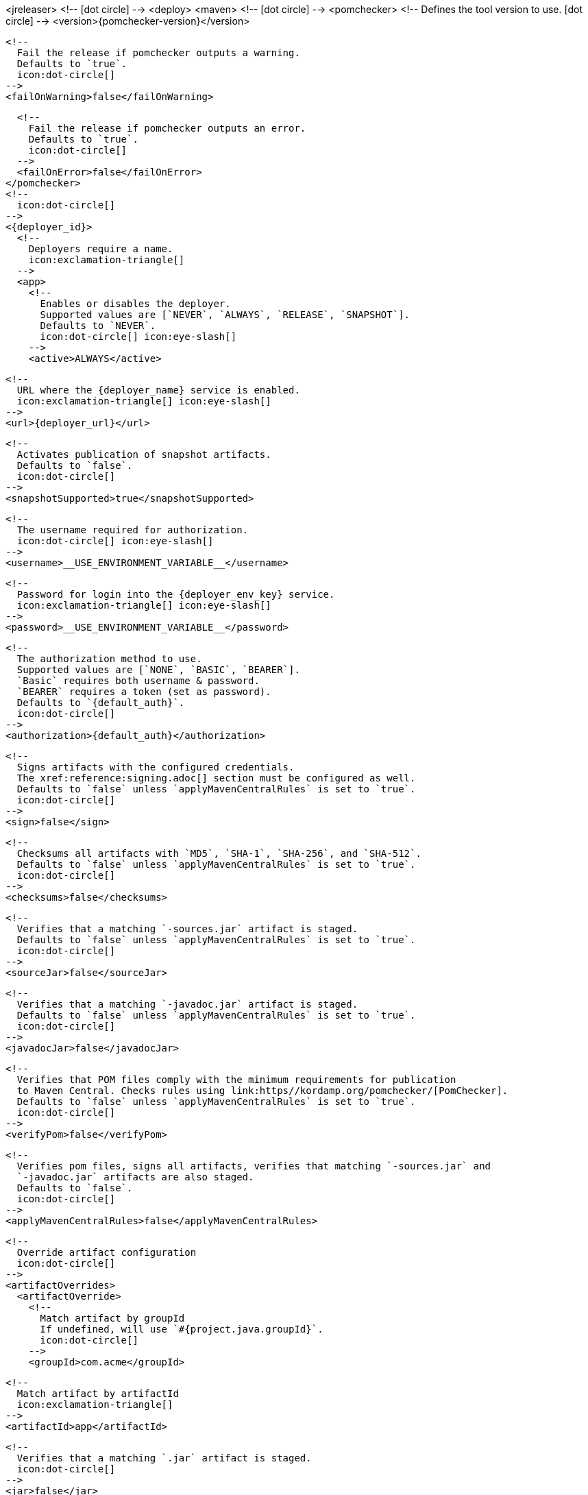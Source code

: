 <jreleaser>
  <!--
    icon:dot-circle[]
  -->
  <deploy>
    <maven>
      <!--
        icon:dot-circle[]
      -->
      <pomchecker>
        <!--
          Defines the tool version to use.
          icon:dot-circle[]
        -->
        <version>{pomchecker-version}</version>
        
        <!--
          Fail the release if pomchecker outputs a warning.
          Defaults to `true`.
          icon:dot-circle[]
        -->
        <failOnWarning>false</failOnWarning>

        <!--
          Fail the release if pomchecker outputs an error.
          Defaults to `true`.
          icon:dot-circle[]
        -->
        <failOnError>false</failOnError>
      </pomchecker>
      <!--
        icon:dot-circle[]
      -->
      <{deployer_id}>
        <!--
          Deployers require a name.
          icon:exclamation-triangle[]
        -->
        <app>
          <!--
            Enables or disables the deployer.
            Supported values are [`NEVER`, `ALWAYS`, `RELEASE`, `SNAPSHOT`].
            Defaults to `NEVER`.
            icon:dot-circle[] icon:eye-slash[]
          -->
          <active>ALWAYS</active>

          <!--
            URL where the {deployer_name} service is enabled.
            icon:exclamation-triangle[] icon:eye-slash[]
          -->
          <url>{deployer_url}</url>

          <!--
            Activates publication of snapshot artifacts.
            Defaults to `false`.
            icon:dot-circle[]
          -->
          <snapshotSupported>true</snapshotSupported>

          <!--
            The username required for authorization.
            icon:dot-circle[] icon:eye-slash[]
          -->
          <username>__USE_ENVIRONMENT_VARIABLE__</username>

          <!--
            Password for login into the {deployer_env_key} service.
            icon:exclamation-triangle[] icon:eye-slash[]
          -->
          <password>__USE_ENVIRONMENT_VARIABLE__</password>

          <!--
            The authorization method to use.
            Supported values are [`NONE`, `BASIC`, `BEARER`].
            `Basic` requires both username & password.
            `BEARER` requires a token (set as password).
            Defaults to `{default_auth}`.
            icon:dot-circle[]
          -->
          <authorization>{default_auth}</authorization>

          <!--
            Signs artifacts with the configured credentials.
            The xref:reference:signing.adoc[] section must be configured as well.
            Defaults to `false` unless `applyMavenCentralRules` is set to `true`.
            icon:dot-circle[]
          -->
          <sign>false</sign>

          <!--
            Checksums all artifacts with `MD5`, `SHA-1`, `SHA-256`, and `SHA-512`.
            Defaults to `false` unless `applyMavenCentralRules` is set to `true`.
            icon:dot-circle[]
          -->
          <checksums>false</checksums>

          <!--
            Verifies that a matching `-sources.jar` artifact is staged.
            Defaults to `false` unless `applyMavenCentralRules` is set to `true`.
            icon:dot-circle[]
          -->
          <sourceJar>false</sourceJar>

          <!--
            Verifies that a matching `-javadoc.jar` artifact is staged.
            Defaults to `false` unless `applyMavenCentralRules` is set to `true`.
            icon:dot-circle[]
          -->
          <javadocJar>false</javadocJar>

          <!--
            Verifies that POM files comply with the minimum requirements for publication
            to Maven Central. Checks rules using link:https//kordamp.org/pomchecker/[PomChecker].
            Defaults to `false` unless `applyMavenCentralRules` is set to `true`.
            icon:dot-circle[]
          -->
          <verifyPom>false</verifyPom>

          <!--
            Verifies pom files, signs all artifacts, verifies that matching `-sources.jar` and
            `-javadoc.jar` artifacts are also staged.
            Defaults to `false`.
            icon:dot-circle[]
          -->
          <applyMavenCentralRules>false</applyMavenCentralRules>

          <!--
            Override artifact configuration
            icon:dot-circle[]
          -->
          <artifactOverrides>
            <artifactOverride>
              <!--
                Match artifact by groupId
                If undefined, will use `#{project.java.groupId}`.
                icon:dot-circle[]
              -->
              <groupId>com.acme</groupId>

              <!--
                Match artifact by artifactId
                icon:exclamation-triangle[]
              -->
              <artifactId>app</artifactId>

              <!--
                Verifies that a matching `.jar` artifact is staged.
                icon:dot-circle[]
              -->
              <jar>false</jar>

              <!--
                Verifies that a matching `-sources.jar` artifact is staged.
                icon:dot-circle[]
              -->
              <sourceJar>false</sourceJar>

              <!--
                Verifies that a matching `-javadoc.jar` artifact is staged.
                icon:dot-circle[]
              -->
              <javadocJar>false</javadocJar>

              <!--
                Verifies that POM files comply with the minimum requirements for publication
                to Maven Central. Checks rules using link:https//kordamp.org/pomchecker/[PomChecker].
                icon:dot-circle[]
              -->
              <verifyPom>false</verifyPom>
            </artifactOverride>
          </artifactOverrides>

          <!--
            List of directories where staged artifacts can be found.
            icon:exclamation-triangle[]
          -->
          <stagingRepositories>
            <stagingRepository>target/staging-deploy</stagingRepository>
          </stagingRepositories>

          <!--
            Defines the connection timeout in seconds.
            Defaults to `20`.
            icon:dot-circle[]
          -->
          <connectTimeout>20</connectTimeout>

          <!--
            Defines the read timeout in seconds.
            Defaults to `60`.
            icon:dot-circle[]
          -->
          <readTimeout>60</readTimeout>

          <!--
            Additional properties used when evaluating templates.
            icon:dot-circle[]
          -->
          <extraProperties>
            <!--
              Key will be capitalized and prefixed with `{deployer_id}`, i.e, `{deployer_id}Foo`.
            -->
            <foo>bar</foo>
          </extraProperties>
